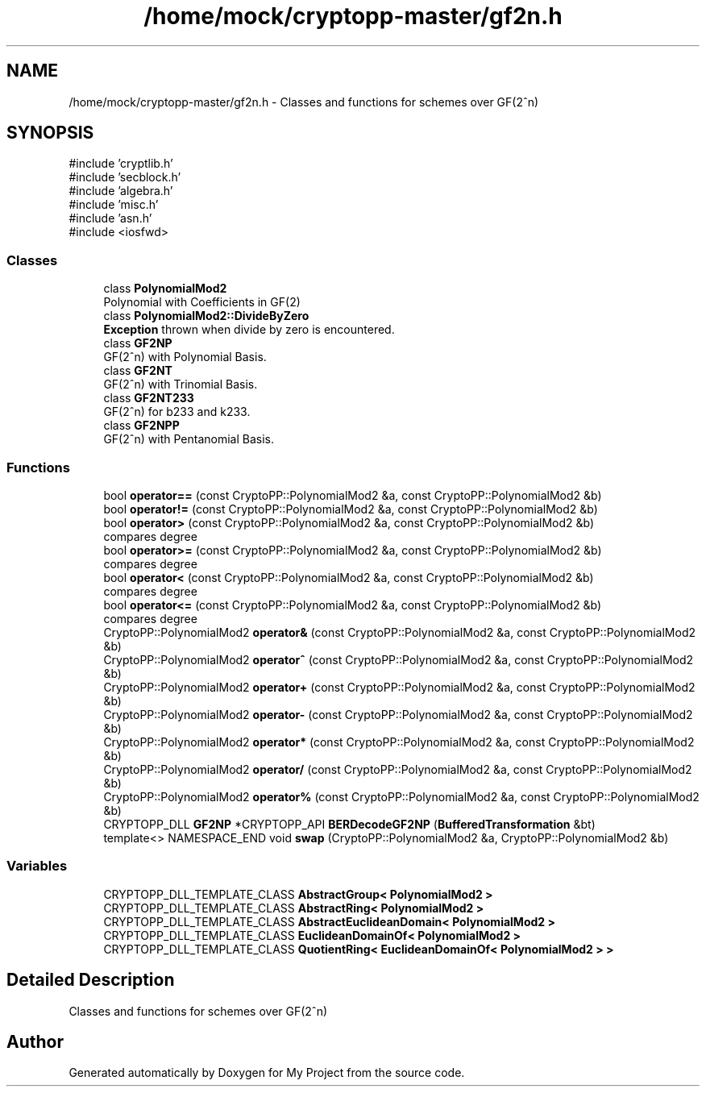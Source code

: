 .TH "/home/mock/cryptopp-master/gf2n.h" 3 "My Project" \" -*- nroff -*-
.ad l
.nh
.SH NAME
/home/mock/cryptopp-master/gf2n.h \- Classes and functions for schemes over GF(2^n)

.SH SYNOPSIS
.br
.PP
\fR#include 'cryptlib\&.h'\fP
.br
\fR#include 'secblock\&.h'\fP
.br
\fR#include 'algebra\&.h'\fP
.br
\fR#include 'misc\&.h'\fP
.br
\fR#include 'asn\&.h'\fP
.br
\fR#include <iosfwd>\fP
.br

.SS "Classes"

.in +1c
.ti -1c
.RI "class \fBPolynomialMod2\fP"
.br
.RI "Polynomial with Coefficients in GF(2) "
.ti -1c
.RI "class \fBPolynomialMod2::DivideByZero\fP"
.br
.RI "\fBException\fP thrown when divide by zero is encountered\&. "
.ti -1c
.RI "class \fBGF2NP\fP"
.br
.RI "GF(2^n) with Polynomial Basis\&. "
.ti -1c
.RI "class \fBGF2NT\fP"
.br
.RI "GF(2^n) with Trinomial Basis\&. "
.ti -1c
.RI "class \fBGF2NT233\fP"
.br
.RI "GF(2^n) for b233 and k233\&. "
.ti -1c
.RI "class \fBGF2NPP\fP"
.br
.RI "GF(2^n) with Pentanomial Basis\&. "
.in -1c
.SS "Functions"

.in +1c
.ti -1c
.RI "bool \fBoperator==\fP (const CryptoPP::PolynomialMod2 &a, const CryptoPP::PolynomialMod2 &b)"
.br
.ti -1c
.RI "bool \fBoperator!=\fP (const CryptoPP::PolynomialMod2 &a, const CryptoPP::PolynomialMod2 &b)"
.br
.ti -1c
.RI "bool \fBoperator>\fP (const CryptoPP::PolynomialMod2 &a, const CryptoPP::PolynomialMod2 &b)"
.br
.RI "compares degree "
.ti -1c
.RI "bool \fBoperator>=\fP (const CryptoPP::PolynomialMod2 &a, const CryptoPP::PolynomialMod2 &b)"
.br
.RI "compares degree "
.ti -1c
.RI "bool \fBoperator<\fP (const CryptoPP::PolynomialMod2 &a, const CryptoPP::PolynomialMod2 &b)"
.br
.RI "compares degree "
.ti -1c
.RI "bool \fBoperator<=\fP (const CryptoPP::PolynomialMod2 &a, const CryptoPP::PolynomialMod2 &b)"
.br
.RI "compares degree "
.ti -1c
.RI "CryptoPP::PolynomialMod2 \fBoperator&\fP (const CryptoPP::PolynomialMod2 &a, const CryptoPP::PolynomialMod2 &b)"
.br
.ti -1c
.RI "CryptoPP::PolynomialMod2 \fBoperator^\fP (const CryptoPP::PolynomialMod2 &a, const CryptoPP::PolynomialMod2 &b)"
.br
.ti -1c
.RI "CryptoPP::PolynomialMod2 \fBoperator+\fP (const CryptoPP::PolynomialMod2 &a, const CryptoPP::PolynomialMod2 &b)"
.br
.ti -1c
.RI "CryptoPP::PolynomialMod2 \fBoperator\-\fP (const CryptoPP::PolynomialMod2 &a, const CryptoPP::PolynomialMod2 &b)"
.br
.ti -1c
.RI "CryptoPP::PolynomialMod2 \fBoperator*\fP (const CryptoPP::PolynomialMod2 &a, const CryptoPP::PolynomialMod2 &b)"
.br
.ti -1c
.RI "CryptoPP::PolynomialMod2 \fBoperator/\fP (const CryptoPP::PolynomialMod2 &a, const CryptoPP::PolynomialMod2 &b)"
.br
.ti -1c
.RI "CryptoPP::PolynomialMod2 \fBoperator%\fP (const CryptoPP::PolynomialMod2 &a, const CryptoPP::PolynomialMod2 &b)"
.br
.ti -1c
.RI "CRYPTOPP_DLL \fBGF2NP\fP *CRYPTOPP_API \fBBERDecodeGF2NP\fP (\fBBufferedTransformation\fP &bt)"
.br
.ti -1c
.RI "template<> NAMESPACE_END void \fBswap\fP (CryptoPP::PolynomialMod2 &a, CryptoPP::PolynomialMod2 &b)"
.br
.in -1c
.SS "Variables"

.in +1c
.ti -1c
.RI "CRYPTOPP_DLL_TEMPLATE_CLASS \fBAbstractGroup< PolynomialMod2 >\fP"
.br
.ti -1c
.RI "CRYPTOPP_DLL_TEMPLATE_CLASS \fBAbstractRing< PolynomialMod2 >\fP"
.br
.ti -1c
.RI "CRYPTOPP_DLL_TEMPLATE_CLASS \fBAbstractEuclideanDomain< PolynomialMod2 >\fP"
.br
.ti -1c
.RI "CRYPTOPP_DLL_TEMPLATE_CLASS \fBEuclideanDomainOf< PolynomialMod2 >\fP"
.br
.ti -1c
.RI "CRYPTOPP_DLL_TEMPLATE_CLASS \fBQuotientRing< EuclideanDomainOf< PolynomialMod2 > >\fP"
.br
.in -1c
.SH "Detailed Description"
.PP
Classes and functions for schemes over GF(2^n)


.SH "Author"
.PP
Generated automatically by Doxygen for My Project from the source code\&.
